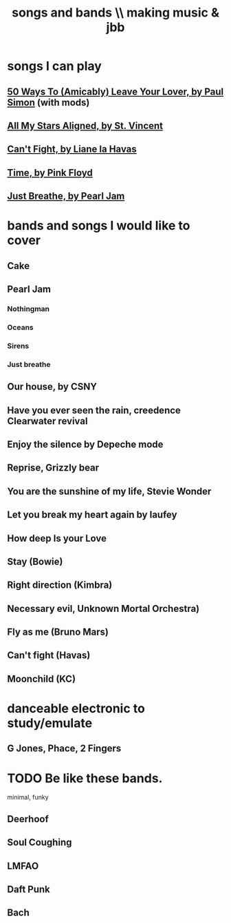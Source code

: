 :PROPERTIES:
:ID:       1b8a682a-db24-42f7-b79a-c615baac7fed
:ROAM_ALIASES: "bands and songs \\ making music & jbb"
:END:
#+title: songs and bands \\ making music & jbb
* songs I can play
** [[id:3eac83bb-f0e8-4c03-9ff0-e7873428fe16][50 Ways To (Amicably) Leave Your Lover, by Paul Simon]] (with mods)
** [[id:9477cdfa-4010-4fb9-9e94-df6ccf8cb0a2][All My Stars Aligned, by St. Vincent]]
** [[id:125850b8-dc5b-44da-a5a0-dca02ef499e0][Can't Fight, by Liane la Havas]]
** [[id:cd02b0d9-0ae2-425d-8601-ed9aec65ec49][Time, by Pink Floyd]]
** [[id:ed09b165-833a-472d-90d8-fb30f43ee1f1][Just Breathe, by Pearl Jam]]
* bands and songs I would like to cover
** Cake
** Pearl Jam
*** Nothingman
*** Oceans
*** Sirens
*** Just breathe
** Our house, by CSNY
** Have you ever seen the rain, creedence Clearwater revival
** Enjoy the silence by Depeche mode
** Reprise, Grizzly bear
** You are the sunshine of my life, Stevie Wonder
** Let you break my heart again by laufey
** How deep Is your Love
** Stay (Bowie)
** Right direction (Kimbra)
** Necessary evil, Unknown Mortal Orchestra)
** Fly as me (Bruno Mars)
** Can't fight (Havas)
** Moonchild (KC)
* danceable electronic to study/emulate
** G Jones, Phace, 2 Fingers
* TODO Be like these bands.
  minimal, funky
** Deerhoof
** Soul Coughing
** LMFAO
** Daft Punk
** Bach
